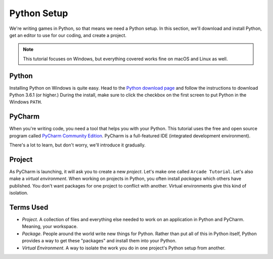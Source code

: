 ============
Python Setup
============

We're writing games in Python, so that means we need a Python setup.
In this section, we'll download and install Python, get an editor to
use for our coding, and create a project.

.. note::

    This tutorial focuses on Windows, but everything covered
    works fine on macOS and Linux as well.

Python
======

Installing Python on Windows is quite easy. Head to the
`Python download page <https://www.python.org/downloads/>`_
and follow the instructions to download Python 3.6.1 (or higher.)
During the install, make sure to click the checkbox on the first screen
to put Python in the Windows ``PATH``.

.. raw:: html

  <iframe width="640" height="360"
    src="https://www.youtube.com/embed/gZa6vvH8MUU"
    frameborder="0" allowfullscreen="1">&nbsp;</iframe>


PyCharm
=======

When you're writing code, you need a tool that helps you with your
Python. This tutorial uses the free and open source program called
`PyCharm Community Edition <https://www.jetbrains.com/pycharm/download/>`_.
PyCharm is a full-featured IDE (integrated development environment).

There's a lot to learn, but don't worry, we'll introduce it gradually.

.. raw:: html

  <iframe width="640" height="360"
    src="https://www.youtube.com/embed/SVBrw2__jrM"
    frameborder="0" allowfullscreen="1">&nbsp;</iframe>

Project
=======

As PyCharm is launching, it will ask you to create a new *project*. Let's
make one called ``Arcade Tutorial``. Let's also make a
*virtual environment*. When working on projects in Python, you
often install *packages* which others have published. You don't want
packages for one project to conflict with another. Virtual environments
give this kind of isolation.

.. raw:: html

  <iframe width="640" height="360"
    src="https://www.youtube.com/embed/EVWx7cYXPi4"
    frameborder="0" allowfullscreen="1">&nbsp;</iframe>


Terms Used
==========

- *Project*. A collection of files and everything else needed to work
  on an application in Python and PyCharm. Meaning, your workspace.

- *Package*. People around the world write new things for Python. Rather
  than put all of this in Python itself, Python provides a way to get
  these "packages" and install them into your Python.

- *Virtual Environment*. A way to isolate the work you do in one project's
  Python setup from another.

